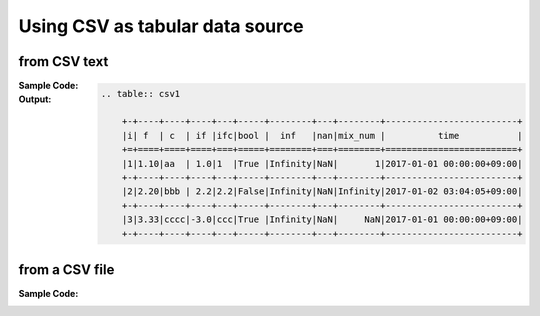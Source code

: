 .. _example-from-csv:

Using CSV as tabular data source
~~~~~~~~~~~~~~~~~~~~~~~~~~~~~~~~~~~~~~~~~~~~~~~~~~~~~~~~~~

from CSV text
^^^^^^^^^^^^^^^^^^^^^^^^^^^^^^^^^^^^^^^^^^^

:Sample Code:
    .. code-block:: python
        :caption: Write a table from CSV text

        import pytablewriter

        csv_data = u""""i","f","c","if","ifc","bool","inf","nan","mix_num","time"
        1,1.10,"aa",1.0,"1",True,Infinity,NaN,1,"2017-01-01 00:00:00+09:00"
        2,2.20,"bbb",2.2,"2.2",False,Infinity,NaN,Infinity,"2017-01-02 03:04:05+09:00"
        3,3.33,"cccc",-3.0,"ccc",True,Infinity,NaN,NaN,"2017-01-01 00:00:00+09:00"
        """

        writer = pytablewriter.RstGridTableWriter()
        writer.from_csv(csv_data)
        writer.write_table()


:Output:
    .. code-block:: ReST

        .. table:: csv1

            +-+----+----+----+---+-----+--------+---+--------+-------------------------+
            |i| f  | c  | if |ifc|bool |  inf   |nan|mix_num |          time           |
            +=+====+====+====+===+=====+========+===+========+=========================+
            |1|1.10|aa  | 1.0|1  |True |Infinity|NaN|       1|2017-01-01 00:00:00+09:00|
            +-+----+----+----+---+-----+--------+---+--------+-------------------------+
            |2|2.20|bbb | 2.2|2.2|False|Infinity|NaN|Infinity|2017-01-02 03:04:05+09:00|
            +-+----+----+----+---+-----+--------+---+--------+-------------------------+
            |3|3.33|cccc|-3.0|ccc|True |Infinity|NaN|     NaN|2017-01-01 00:00:00+09:00|
            +-+----+----+----+---+-----+--------+---+--------+-------------------------+


from a CSV file
^^^^^^^^^^^^^^^^^^^^^^^^^^^^^^^^^^^^^^^^^^^

:Sample Code:
    .. code-block:: python
        :caption: Write a table from a CSV file

        import io
        import pytablewriter

        filename = "sample.csv"
        csv_data = u""""i","f","c","if","ifc","bool","inf","nan","mix_num","time"
        1,1.10,"aa",1.0,"1",True,Infinity,NaN,1,"2017-01-01 00:00:00+09:00"
        2,2.20,"bbb",2.2,"2.2",False,Infinity,NaN,Infinity,"2017-01-02 03:04:05+09:00"
        3,3.33,"cccc",-3.0,"ccc",True,Infinity,NaN,NaN,"2017-01-01 00:00:00+09:00"
        """

        with io.open(filename, "w", encoding="utf8") as f:
            f.write(csv_data)

        writer = pytablewriter.RstGridTableWriter()
        writer.from_csv(filename)
        writer.write_table()
